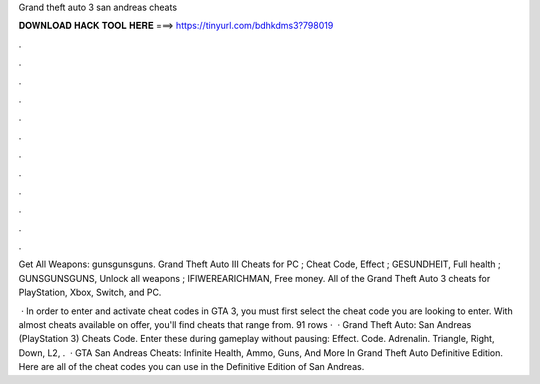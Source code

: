 Grand theft auto 3 san andreas cheats



𝐃𝐎𝐖𝐍𝐋𝐎𝐀𝐃 𝐇𝐀𝐂𝐊 𝐓𝐎𝐎𝐋 𝐇𝐄𝐑𝐄 ===> https://tinyurl.com/bdhkdms3?798019



.



.



.



.



.



.



.



.



.



.



.



.

Get All Weapons: gunsgunsguns. Grand Theft Auto III Cheats for PC ; Cheat Code, Effect ; GESUNDHEIT, Full health ; GUNSGUNSGUNS, Unlock all weapons ; IFIWEREARICHMAN, Free money. All of the Grand Theft Auto 3 cheats for PlayStation, Xbox, Switch, and PC.

 · In order to enter and activate cheat codes in GTA 3, you must first select the cheat code you are looking to enter. With almost cheats available on offer, you'll find cheats that range from. 91 rows ·  · Grand Theft Auto: San Andreas (PlayStation 3) Cheats Code. Enter these during gameplay without pausing: Effect. Code. Adrenalin. Triangle, Right, Down, L2, .  · GTA San Andreas Cheats: Infinite Health, Ammo, Guns, And More In Grand Theft Auto Definitive Edition. Here are all of the cheat codes you can use in the Definitive Edition of San Andreas.
